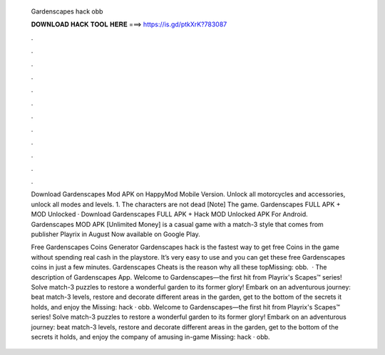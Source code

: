  Gardenscapes hack obb
  
  
  
  𝐃𝐎𝐖𝐍𝐋𝐎𝐀𝐃 𝐇𝐀𝐂𝐊 𝐓𝐎𝐎𝐋 𝐇𝐄𝐑𝐄 ===> https://is.gd/ptkXrK?783087
  
  
  
  .
  
  
  
  .
  
  
  
  .
  
  
  
  .
  
  
  
  .
  
  
  
  .
  
  
  
  .
  
  
  
  .
  
  
  
  .
  
  
  
  .
  
  
  
  .
  
  
  
  .
  
  Download Gardenscapes Mod APK on HappyMod Mobile Version. Unlock all motorcycles and accessories, unlock all modes and levels. 1. The characters are not dead [Note] The game. Gardenscapes FULL APK + MOD Unlocked · Download Gardenscapes FULL APK + Hack MOD Unlocked APK For Android. Gardenscapes MOD APK [Unlimited Money] is a casual game with a match-3 style that comes from publisher Playrix in August Now available on Google Play.
  
  Free Gardenscapes Coins Generator  Gardenscapes hack is the fastest way to get free Coins in the game without spending real cash in the playstore. It’s very easy to use and you can get these free Gardenscapes coins in just a few minutes. Gardenscapes Cheats is the reason why all these topMissing: obb.  · The description of Gardenscapes App. Welcome to Gardenscapes—the first hit from Playrix's Scapes™ series! Solve match-3 puzzles to restore a wonderful garden to its former glory! Embark on an adventurous journey: beat match-3 levels, restore and decorate different areas in the garden, get to the bottom of the secrets it holds, and enjoy the Missing: hack · obb. Welcome to Gardenscapes—the first hit from Playrix's Scapes™ series! Solve match-3 puzzles to restore a wonderful garden to its former glory! Embark on an adventurous journey: beat match-3 levels, restore and decorate different areas in the garden, get to the bottom of the secrets it holds, and enjoy the company of amusing in-game Missing: hack · obb.
